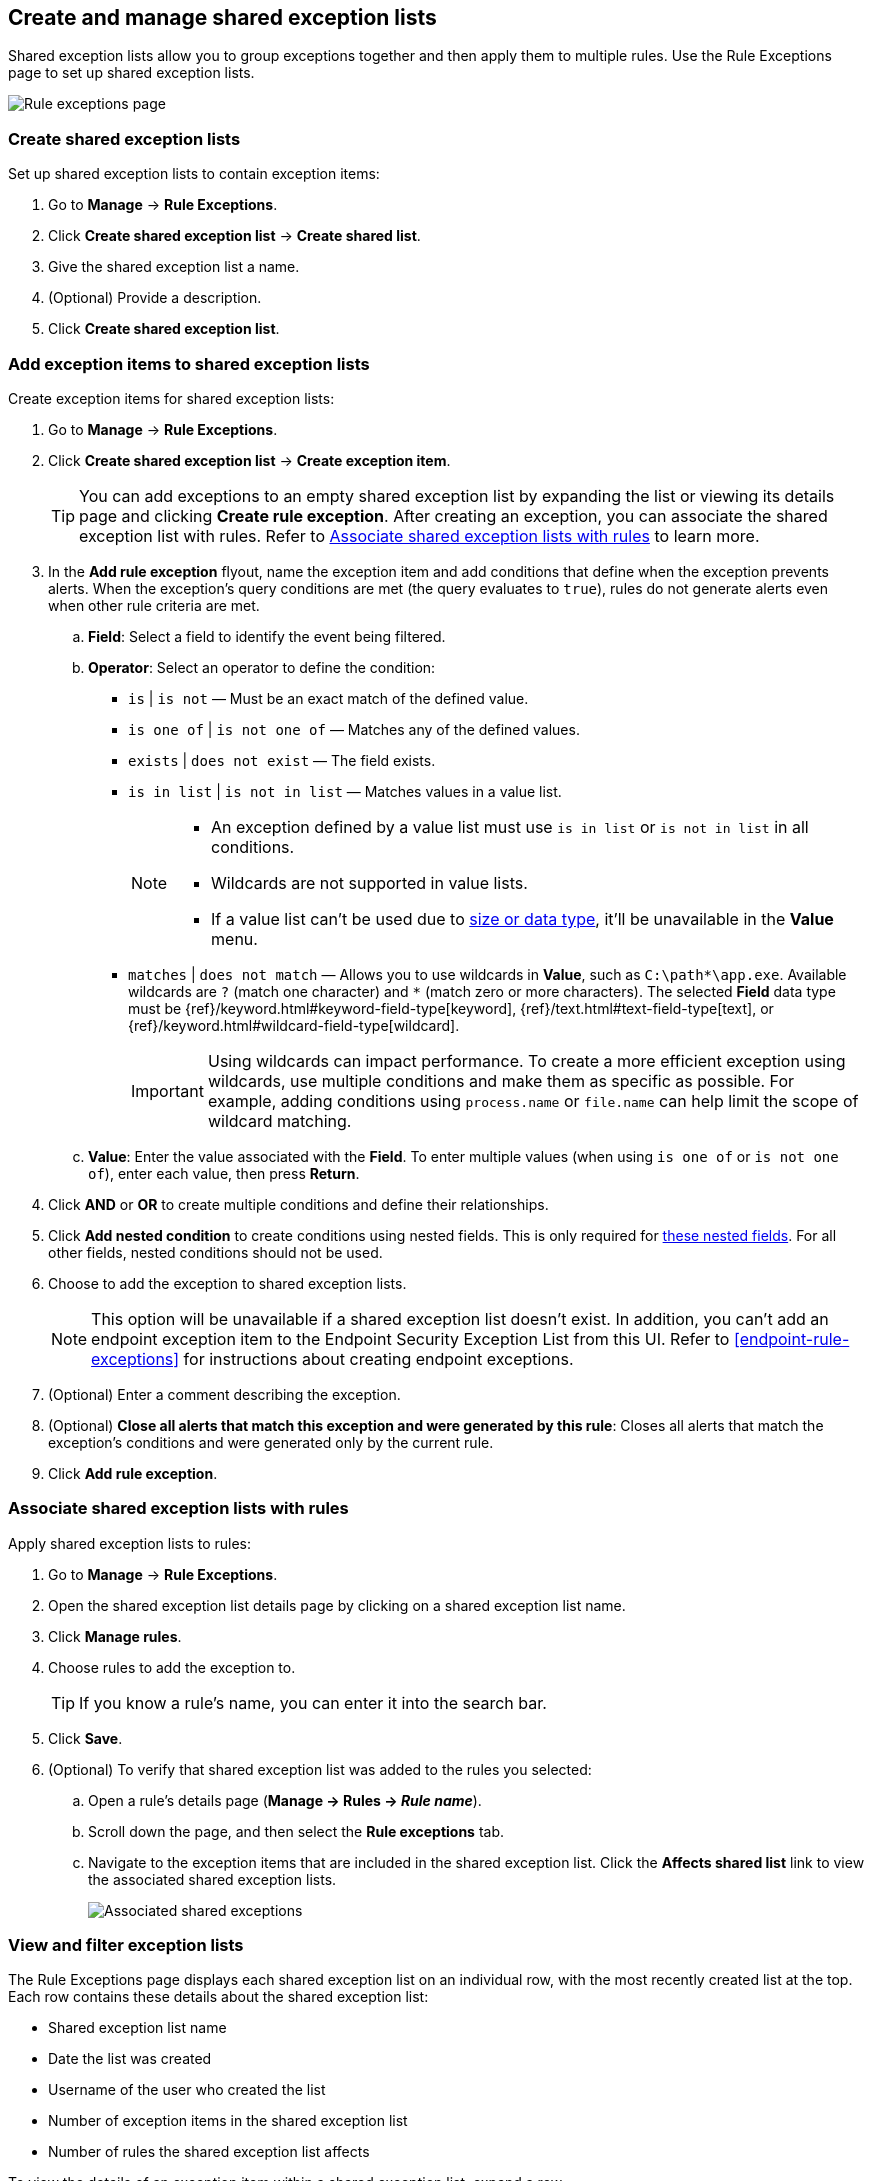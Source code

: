 [[shared-exception-lists]]
== Create and manage shared exception lists

Shared exception lists allow you to group exceptions together and then apply them to multiple rules. Use the Rule Exceptions page to set up shared exception lists.  

[role="screenshot"]
image::images/rule-exceptions-page.png[Rule exceptions page]

[float]
[[create-shared-exception-list]]
=== Create shared exception lists

Set up shared exception lists to contain exception items:

. Go to *Manage* -> *Rule Exceptions*.
. Click *Create shared exception list* -> *Create shared list*. 
. Give the shared exception list a name. 
. (Optional) Provide a description. 
. Click *Create shared exception list*.

[float]
[[add-exception-items]]
=== Add exception items to shared exception lists

Create exception items for shared exception lists:

. Go to *Manage* -> *Rule Exceptions*.
. Click *Create shared exception list* -> *Create exception item*. 
+
TIP: You can add exceptions to an empty shared exception list by expanding the list or viewing its details page and clicking *Create rule exception*. After creating an exception, you can associate the shared exception list with rules. Refer to <<link-shared-exception-lists>> to learn more.

. In the *Add rule exception* flyout, name the exception item and add conditions that define when the exception prevents alerts. When the exception's query conditions are met (the query evaluates to `true`), rules do not generate alerts even when other rule criteria are met.
  .. *Field*: Select a field to identify the event being filtered.

  .. *Operator*: Select an operator to define the condition:
    * `is` | `is not` — Must be an exact match of the defined value.
    * `is one of` | `is not one of` — Matches any of the defined values.
    * `exists` | `does not exist` — The field exists.
    * `is in list` | `is not in list` — Matches values in a value list.
+
[NOTE]
=======
* An exception defined by a value list must use `is in list` or `is not in list` in all conditions.
* Wildcards are not supported in value lists.
* If a value list can't be used due to <<manage-value-lists,size or data type>>, it'll be unavailable in the *Value* menu.
=======
    * `matches` | `does not match` — Allows you to use wildcards in *Value*, such as `C:\path\*\app.exe`. Available wildcards are `?` (match one character) and `*` (match zero or more characters). The selected *Field* data type must be {ref}/keyword.html#keyword-field-type[keyword], {ref}/text.html#text-field-type[text], or {ref}/keyword.html#wildcard-field-type[wildcard].
+
IMPORTANT: Using wildcards can impact performance. To create a more efficient exception using wildcards, use multiple conditions and make them as specific as possible. For example, adding conditions using `process.name` or `file.name` can help limit the scope of wildcard matching.

  .. *Value*: Enter the value associated with the *Field*. To enter multiple values (when using `is one of` or `is not one of`), enter each value, then press **Return**.

. Click *AND* or *OR* to create multiple conditions and define their relationships.

. Click *Add nested condition* to create conditions using nested fields. This is only required for
<<nested-field-list, these nested fields>>. For all other fields, nested conditions should not be used.

. Choose to add the exception to shared exception lists. 
+ 
NOTE: This option will be unavailable if a shared exception list doesn't exist. In addition, you can't add an endpoint exception item to the Endpoint Security Exception List from this UI. Refer to <<endpoint-rule-exceptions>> for instructions about creating endpoint exceptions. 

. (Optional) Enter a comment describing the exception.
. (Optional) *Close all alerts that match this exception and were generated by this rule*:
Closes all alerts that match the exception's conditions and were generated only by the current rule.
. Click *Add rule exception*.

[float]
[[link-shared-exception-lists]]
=== Associate shared exception lists with rules

Apply shared exception lists to rules:

. Go to *Manage* -> *Rule Exceptions*.
. Open the shared exception list details page by clicking on a shared exception list name. 
. Click *Manage rules*. 
. Choose rules to add the exception to. 
+
TIP: If you know a rule's name, you can enter it into the search bar.
. Click *Save*. 
. (Optional) To verify that shared exception list was added to the rules you selected:

.. Open a rule’s details page (*Manage → Rules → _Rule name_*).
.. Scroll down the page, and then select the *Rule exceptions* tab. 
.. Navigate to the exception items that are included in the shared exception list. Click the *Affects shared list* link to view the associated shared exception lists.
+
[role="screenshot"]
image::images/associated-shared-exception-list.png[Associated shared exceptions]

[float]
[[view-shared-exception-lists]]
=== View and filter exception lists 

The Rule Exceptions page displays each shared exception list on an individual row, with the most recently created list at the top. Each row contains these details about the shared exception list:

* Shared exception list name
* Date the list was created
* Username of the user who created the list
* Number of exception items in the shared exception list
* Number of rules the shared exception list affects

To view the details of an exception item within a shared exception list, expand a row.

[role="screenshot"]
image::images/view-filter-shared-exception.png[Associated shared exceptions]

To filter exception lists by a specific value, enter a value in the search bar. You can search the following attributes:

* `name`
* `list_id`
* `created_by`

If no attribute is selected, the app searches the list name by default.

[float]
[[manage-exception-lists]]
=== Manage shared exception lists

You can edit, export, import and delete shared exception lists from the Rule Exceptions page.  

NOTE: Exception lists that were created in 8.5 and earlier are imported as shared exception lists. 

To export or delete an exception list, select the required action button on the appropriate list. Note the following:

* Exception lists are exported to `.ndjson` files.
* Exception lists are also exported as part of any exported detection rules configured with exceptions. Refer to <<import-export-rules-ui>>.
* If an exception list is linked to any rules, you'll get a warning asking you to confirm the deletion. 

[role="screenshot"]
image::images/actions-exception-list.png[Detail of Exception lists table with export and delete buttons highlighted]